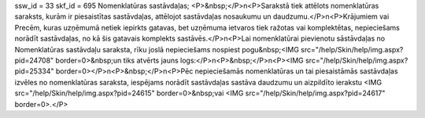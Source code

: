 ssw_id = 33skf_id = 695Nomenklatūras sastāvdaļas;<P>&nbsp;</P>\n<P>Sarakstā tiek attēlots nomenklatūras saraksts, kurām ir piesaistītas sastāvdaļas, attēlojot sastāvdaļas nosaukumu un daudzumu.</P>\n<P>Krājumiem vai Precēm, kuras uzņēmumā netiek iepirkts gatavas, bet uzņēmuma ietvaros tiek ražotas vai komplektētas, nepieciešams norādīt sastāvdaļas, no kā šis gatavais komplekts sastāvēs.</P>\n<P>Lai nomenklatūrai pievienotu sāstāvdaļas no Nomenklatūras sastāvdaļu saraksta, rīku joslā nepieciešams nospiest pogu&nbsp;<IMG src="/help/Skin/help/img.aspx?pid=24708" border=0>&nbsp;un tiks atvērts jauns logs:</P>\n<P>&nbsp;</P>\n<P><IMG src="/help/Skin/help/img.aspx?pid=25334" border=0></P>\n<P>&nbsp;</P>\n<P>Pēc nepieciešamās nomenklatūras un tai piesaistāmās sastāvdaļas izvēles no nomenklatūras saraksta, iespējams norādīt sastāvdaļas sastāva daudzumu un aizpildīto ierakstu <IMG src="/help/Skin/help/img.aspx?pid=24615" border=0>&nbsp;vai <IMG src="/help/Skin/help/img.aspx?pid=24617" border=0>.</P>